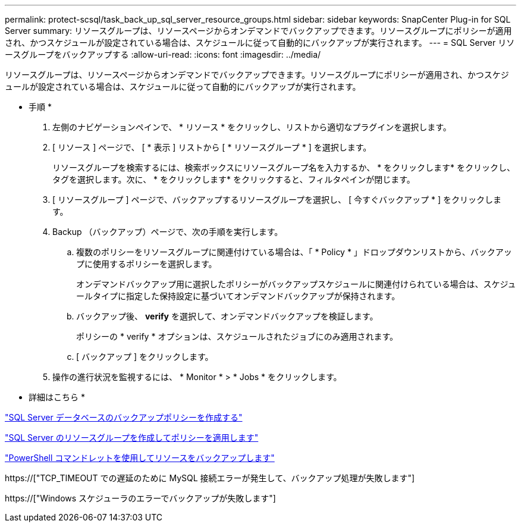 ---
permalink: protect-scsql/task_back_up_sql_server_resource_groups.html 
sidebar: sidebar 
keywords: SnapCenter Plug-in for SQL Server 
summary: リソースグループは、リソースページからオンデマンドでバックアップできます。リソースグループにポリシーが適用され、かつスケジュールが設定されている場合は、スケジュールに従って自動的にバックアップが実行されます。 
---
= SQL Server リソースグループをバックアップする
:allow-uri-read: 
:icons: font
:imagesdir: ../media/


[role="lead"]
リソースグループは、リソースページからオンデマンドでバックアップできます。リソースグループにポリシーが適用され、かつスケジュールが設定されている場合は、スケジュールに従って自動的にバックアップが実行されます。

* 手順 *

. 左側のナビゲーションペインで、 * リソース * をクリックし、リストから適切なプラグインを選択します。
. [ リソース ] ページで、 [ * 表示 ] リストから [ * リソースグループ * ] を選択します。
+
リソースグループを検索するには、検索ボックスにリソースグループ名を入力するか、 * をクリックしますimage:../media/filter_icon.gif[""]* をクリックし、タグを選択します。次に、 * をクリックしますimage:../media/filter_icon.gif[""]* をクリックすると、フィルタペインが閉じます。

. [ リソースグループ ] ページで、バックアップするリソースグループを選択し、 [ 今すぐバックアップ * ] をクリックします。
. Backup （バックアップ）ページで、次の手順を実行します。
+
.. 複数のポリシーをリソースグループに関連付けている場合は、「 * Policy * 」ドロップダウンリストから、バックアップに使用するポリシーを選択します。
+
オンデマンドバックアップ用に選択したポリシーがバックアップスケジュールに関連付けられている場合は、スケジュールタイプに指定した保持設定に基づいてオンデマンドバックアップが保持されます。

.. バックアップ後、 *verify* を選択して、オンデマンドバックアップを検証します。
+
ポリシーの * verify * オプションは、スケジュールされたジョブにのみ適用されます。

.. [ バックアップ ] をクリックします。


. 操作の進行状況を監視するには、 * Monitor * > * Jobs * をクリックします。


* 詳細はこちら *

link:task_create_backup_policies_for_sql_server_databases.html["SQL Server データベースのバックアップポリシーを作成する"]

link:task_create_resource_groups_and_attach_policies_for_sql_server.html["SQL Server のリソースグループを作成してポリシーを適用します"]

link:task_back_up_resources_using_powershell_cmdlets_for_sql.html["PowerShell コマンドレットを使用してリソースをバックアップします"]

https://["TCP_TIMEOUT での遅延のために MySQL 接続エラーが発生して、バックアップ処理が失敗します"]

https://["Windows スケジューラのエラーでバックアップが失敗します"]
